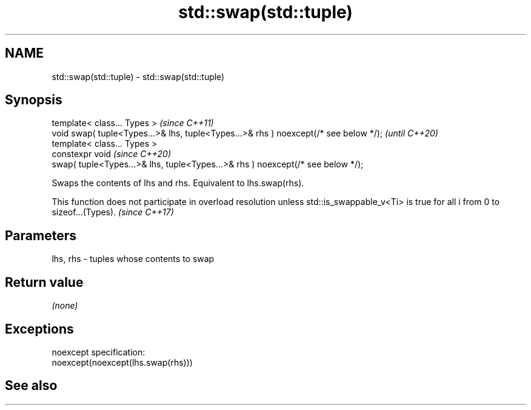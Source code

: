 .TH std::swap(std::tuple) 3 "2020.03.24" "http://cppreference.com" "C++ Standard Libary"
.SH NAME
std::swap(std::tuple) \- std::swap(std::tuple)

.SH Synopsis

  template< class... Types >                                                          \fI(since C++11)\fP
  void swap( tuple<Types...>& lhs, tuple<Types...>& rhs ) noexcept(/* see below */);  \fI(until C++20)\fP
  template< class... Types >
  constexpr void                                                                      \fI(since C++20)\fP
  swap( tuple<Types...>& lhs, tuple<Types...>& rhs ) noexcept(/* see below */);

  Swaps the contents of lhs and rhs. Equivalent to lhs.swap(rhs).

  This function does not participate in overload resolution unless std::is_swappable_v<Ti> is true for all i from 0 to sizeof...(Types). \fI(since C++17)\fP


.SH Parameters


  lhs, rhs - tuples whose contents to swap


.SH Return value

  \fI(none)\fP

.SH Exceptions

  noexcept specification:
  noexcept(noexcept(lhs.swap(rhs)))

.SH See also






